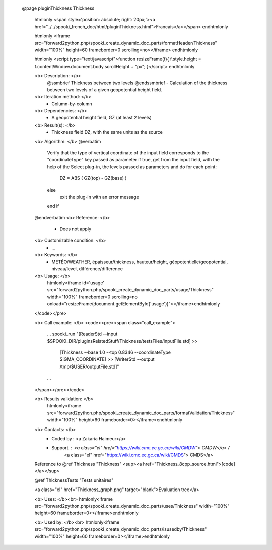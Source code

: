   @page pluginThickness Thickness
 
     \htmlonly
     <span style='position: absolute; right: 20px;'><a href="../../spooki_french_doc/html/pluginThickness.html">Francais</a></span>
     \endhtmlonly
 
     \htmlonly
     <iframe src="forward2python.php/spooki_create_dynamic_doc_parts/formatHeader/Thickness" width="100%" height=60 frameborder=0 scrolling=no></iframe>
     \endhtmlonly
 
     \htmlonly
     <script type="text/javascript">function resizeFrame(f){ f.style.height = f.contentWindow.document.body.scrollHeight + "px"; }</script>
     \endhtmlonly
 
     <b> Description: </b>
         @ssmbrief Thickness between two levels @endssmbrief
         - Calculation of the thickness between two levels of a given geopotential height field.
 
     <b> Iteration method: </b>
         - Column-by-column
 
     <b> Dependencies: </b>
         - A geopotential height field, GZ (at least 2 levels)
 
     <b> Result(s): </b>
         - Thickness field DZ, with the same units as the source
 
     <b> Algorithm: </b>
     @verbatim
         Verify that the type of vertical coordinate of the input field corresponds to the "coordinateType" key passed as parameter
         if true, get from the input field, with the help of the Select plug-in, the levels passed as parameters and do for each point:
                 DZ = ABS ( GZ(top) - GZ(base) )
         else
             exit the plug-in with an error message
         end if
     @endverbatim
     <b> Reference: </b>
         - Does not apply
 
     <b> Customizable condition: </b>
         - ...
 
     <b> Keywords: </b>
         - MÉTÉO/WEATHER, épaisseur/thickness, hauteur/height, géopotentielle/geopotential, niveau/level, différence/difference
 
     <b> Usage: </b>
                 \htmlonly<iframe id='usage' src="forward2python.php/spooki_create_dynamic_doc_parts/usage/Thickness" width="100%" frameborder=0 scrolling=no onload="resizeFrame(document.getElementById('usage'))"></iframe>\endhtmlonly
 
     </code></pre>
 
     <b> Call example: </b>
     <code><pre><span class="call_example">
         ...
         spooki_run "[ReaderStd --input $SPOOKI_DIR/pluginsRelatedStuff/Thickness/testsFiles/inputFile.std] >>
                     [Thickness --base 1.0 --top 0.8346 --coordinateType SIGMA_COORDINATE] >>
                     [WriterStd --output /tmp/$USER/outputFile.std]"
         ...
     </span></pre></code>
 
     <b> Results validation: </b>
         \htmlonly<iframe src="forward2python.php/spooki_create_dynamic_doc_parts/formatValidation/Thickness" width="100%" height=60 frameborder=0></iframe>\endhtmlonly
 
     <b> Contacts: </b>
         - Coded by  : <a Zakaria Haimeur</a>
         - Support   : <a class="el" href="https://wiki.cmc.ec.gc.ca/wiki/CMDW"> CMDW</a> /
                       <a class="el" href="https://wiki.cmc.ec.gc.ca/wiki/CMDS"> CMDS</a>
 
     Reference to @ref Thickness "Thickness"
     <sup><a href="Thickness_8cpp_source.html">[code]</a></sup>
 
     @ref ThicknessTests "Tests unitaires"
 
     <a class="el" href="Thickness_graph.png" target="blank">Evaluation tree</a>
 
     <b> Uses: </b><br>
     \htmlonly<iframe src="forward2python.php/spooki_create_dynamic_doc_parts/uses/Thickness" width="100%" height=60 frameborder=0></iframe>\endhtmlonly
 
     <b> Used by: </b><br>
     \htmlonly<iframe src="forward2python.php/spooki_create_dynamic_doc_parts/isusedby/Thickness" width="100%" height=60 frameborder=0></iframe>\endhtmlonly

